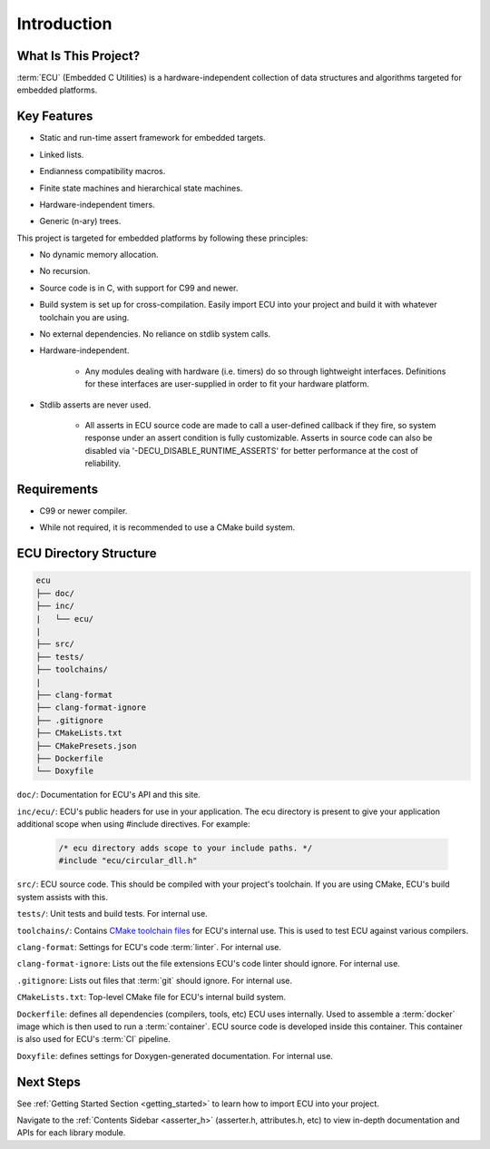 .. _introduction:

Introduction
###############################################

.. raw:: html

   <hr>


What Is This Project?
"""""""""""""""""""""""""""""""""""""""""""""""
:term:`ECU` (Embedded C Utilities) is a hardware-independent collection of data structures and 
algorithms targeted for embedded platforms.


Key Features
"""""""""""""""""""""""""""""""""""""""""""""""
.. _introduction_key_features:

+ Static and run-time assert framework for embedded targets.

- Linked lists.

+ Endianness compatibility macros.

- Finite state machines and hierarchical state machines.

+ Hardware-independent timers.

- Generic (n-ary) trees.

This project is targeted for embedded platforms by following these principles:

+ No dynamic memory allocation.

- No recursion.

+ Source code is in C, with support for C99 and newer.

- Build system is set up for cross-compilation. Easily import ECU into your project and build 
  it with whatever toolchain you are using.

+ No external dependencies. No reliance on stdlib system calls.

- Hardware-independent.

    - Any modules dealing with hardware (i.e. timers) do so through lightweight
      interfaces. Definitions for these interfaces are user-supplied in order to fit your hardware platform.

+ Stdlib asserts are never used. 

    + All asserts in ECU source code are made to call a user-defined callback if they fire, so 
      system response under an assert condition is fully customizable. Asserts in source code 
      can also be disabled via '-DECU_DISABLE_RUNTIME_ASSERTS' for better performance
      at the cost of reliability.


Requirements
"""""""""""""""""""""""""""""""""""""""""""""""
+ C99 or newer compiler.
    
- While not required, it is recommended to use a CMake build system. 


ECU Directory Structure
"""""""""""""""""""""""""""""""""""""""""""""""
.. _directory_structure:

.. code-block:: text

    ecu
    ├── doc/
    ├── inc/
    |   └── ecu/
    |
    ├── src/
    ├── tests/ 
    ├── toolchains/
    |               
    ├── clang-format 
    ├── clang-format-ignore 
    ├── .gitignore 
    ├── CMakeLists.txt 
    ├── CMakePresets.json 
    ├── Dockerfile 
    └── Doxyfile

``doc/``: Documentation for ECU's API and this site.

``inc/ecu/``: ECU's public headers for use in your application. The ecu directory is present
to give your application additional scope when using #include directives. For example:

    .. code-block:: c

        /* ecu directory adds scope to your include paths. */
        #include "ecu/circular_dll.h"

``src/``: ECU source code. This should be compiled with your project's toolchain. If you are 
using CMake, ECU's build system assists with this.

``tests/``: Unit tests and build tests. For internal use.

``toolchains/``: Contains `CMake toolchain files <https://cmake.org/cmake/help/latest/manual/cmake-toolchains.7.html>`_ 
for ECU's internal use. This is used to test ECU against various compilers.

``clang-format``: Settings for ECU's code :term:`linter`. For internal use.

``clang-format-ignore``: Lists out the file extensions ECU's code linter should ignore. For internal use.

``.gitignore``: Lists out files that :term:`git` should ignore. For internal use.

``CMakeLists.txt``: Top-level CMake file for ECU's internal build system.

``Dockerfile``: defines all dependencies (compilers, tools, etc) ECU uses internally. Used to assemble 
a :term:`docker` image which is then used to run a :term:`container`. ECU source code is developed inside 
this container. This container is also used for ECU's :term:`CI` pipeline.

``Doxyfile``: defines settings for Doxygen-generated documentation. For internal use.

.. todo:: 

    Directory structure above contains updated one I am planning to go to.
    Delete this TODO once directory structure in ECU updated.


Next Steps
"""""""""""""""""""""""""""""""""""""""""""""""
See :ref:`Getting Started Section <getting_started>` to learn how to import ECU into your project.

Navigate to the :ref:`Contents Sidebar <asserter_h>` (asserter.h, attributes.h, etc) to view 
in-depth documentation and APIs for each library module.
